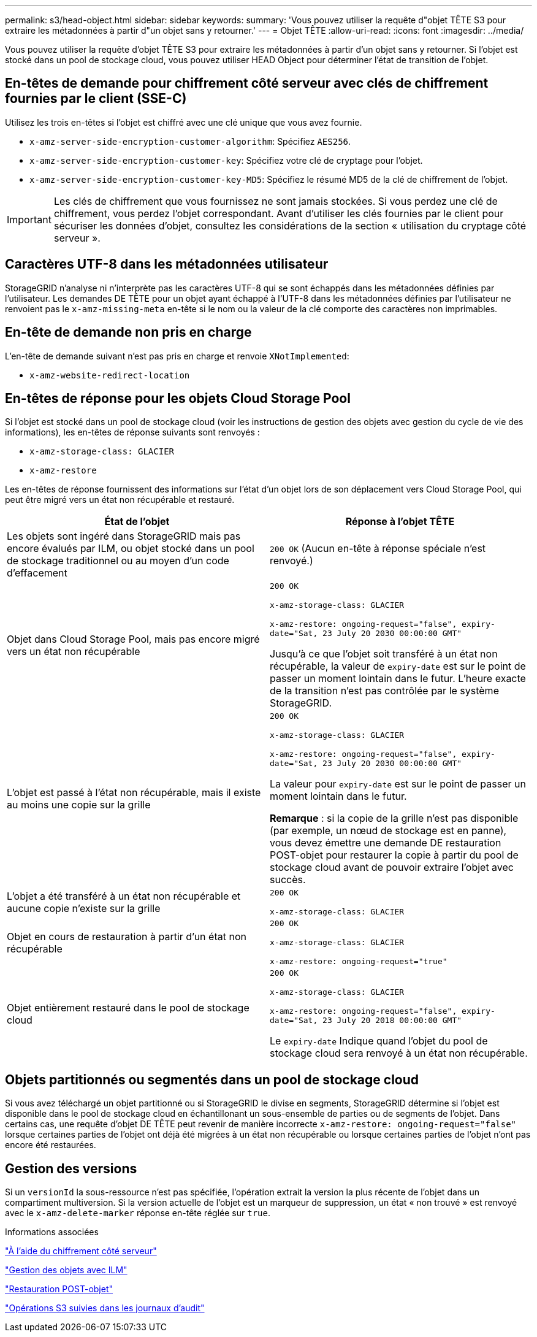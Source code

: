 ---
permalink: s3/head-object.html 
sidebar: sidebar 
keywords:  
summary: 'Vous pouvez utiliser la requête d"objet TÊTE S3 pour extraire les métadonnées à partir d"un objet sans y retourner.' 
---
= Objet TÊTE
:allow-uri-read: 
:icons: font
:imagesdir: ../media/


[role="lead"]
Vous pouvez utiliser la requête d'objet TÊTE S3 pour extraire les métadonnées à partir d'un objet sans y retourner. Si l'objet est stocké dans un pool de stockage cloud, vous pouvez utiliser HEAD Object pour déterminer l'état de transition de l'objet.



== En-têtes de demande pour chiffrement côté serveur avec clés de chiffrement fournies par le client (SSE-C)

Utilisez les trois en-têtes si l'objet est chiffré avec une clé unique que vous avez fournie.

* `x-amz-server-side-encryption-customer-algorithm`: Spécifiez `AES256`.
* `x-amz-server-side-encryption-customer-key`: Spécifiez votre clé de cryptage pour l'objet.
* `x-amz-server-side-encryption-customer-key-MD5`: Spécifiez le résumé MD5 de la clé de chiffrement de l'objet.



IMPORTANT: Les clés de chiffrement que vous fournissez ne sont jamais stockées. Si vous perdez une clé de chiffrement, vous perdez l'objet correspondant. Avant d'utiliser les clés fournies par le client pour sécuriser les données d'objet, consultez les considérations de la section « utilisation du cryptage côté serveur ».



== Caractères UTF-8 dans les métadonnées utilisateur

StorageGRID n'analyse ni n'interprète pas les caractères UTF-8 qui se sont échappés dans les métadonnées définies par l'utilisateur. Les demandes DE TÊTE pour un objet ayant échappé à l'UTF-8 dans les métadonnées définies par l'utilisateur ne renvoient pas le `x-amz-missing-meta` en-tête si le nom ou la valeur de la clé comporte des caractères non imprimables.



== En-tête de demande non pris en charge

L'en-tête de demande suivant n'est pas pris en charge et renvoie `XNotImplemented`:

* `x-amz-website-redirect-location`




== En-têtes de réponse pour les objets Cloud Storage Pool

Si l'objet est stocké dans un pool de stockage cloud (voir les instructions de gestion des objets avec gestion du cycle de vie des informations), les en-têtes de réponse suivants sont renvoyés :

* `x-amz-storage-class: GLACIER`
* `x-amz-restore`


Les en-têtes de réponse fournissent des informations sur l'état d'un objet lors de son déplacement vers Cloud Storage Pool, qui peut être migré vers un état non récupérable et restauré.

|===
| État de l'objet | Réponse à l'objet TÊTE 


 a| 
Les objets sont ingéré dans StorageGRID mais pas encore évalués par ILM, ou objet stocké dans un pool de stockage traditionnel ou au moyen d'un code d'effacement
 a| 
`200 OK` (Aucun en-tête à réponse spéciale n'est renvoyé.)



 a| 
Objet dans Cloud Storage Pool, mais pas encore migré vers un état non récupérable
 a| 
`200 OK`

`x-amz-storage-class: GLACIER`

`x-amz-restore: ongoing-request="false", expiry-date="Sat, 23 July 20 2030 00:00:00 GMT"`

Jusqu'à ce que l'objet soit transféré à un état non récupérable, la valeur de `expiry-date` est sur le point de passer un moment lointain dans le futur. L'heure exacte de la transition n'est pas contrôlée par le système StorageGRID.



 a| 
L'objet est passé à l'état non récupérable, mais il existe au moins une copie sur la grille
 a| 
`200 OK`

`x-amz-storage-class: GLACIER`

`x-amz-restore: ongoing-request="false", expiry-date="Sat, 23 July 20 2030 00:00:00 GMT"`

La valeur pour `expiry-date` est sur le point de passer un moment lointain dans le futur.

*Remarque* : si la copie de la grille n'est pas disponible (par exemple, un nœud de stockage est en panne), vous devez émettre une demande DE restauration POST-objet pour restaurer la copie à partir du pool de stockage cloud avant de pouvoir extraire l'objet avec succès.



 a| 
L'objet a été transféré à un état non récupérable et aucune copie n'existe sur la grille
 a| 
`200 OK`

`x-amz-storage-class: GLACIER`



 a| 
Objet en cours de restauration à partir d'un état non récupérable
 a| 
`200 OK`

`x-amz-storage-class: GLACIER`

`x-amz-restore: ongoing-request="true"`



 a| 
Objet entièrement restauré dans le pool de stockage cloud
 a| 
`200 OK`

`x-amz-storage-class: GLACIER`

`x-amz-restore: ongoing-request="false", expiry-date="Sat, 23 July 20 2018 00:00:00 GMT"`

Le `expiry-date` Indique quand l'objet du pool de stockage cloud sera renvoyé à un état non récupérable.

|===


== Objets partitionnés ou segmentés dans un pool de stockage cloud

Si vous avez téléchargé un objet partitionné ou si StorageGRID le divise en segments, StorageGRID détermine si l'objet est disponible dans le pool de stockage cloud en échantillonant un sous-ensemble de parties ou de segments de l'objet. Dans certains cas, une requête d'objet DE TÊTE peut revenir de manière incorrecte `x-amz-restore: ongoing-request="false"` lorsque certaines parties de l'objet ont déjà été migrées à un état non récupérable ou lorsque certaines parties de l'objet n'ont pas encore été restaurées.



== Gestion des versions

Si un `versionId` la sous-ressource n'est pas spécifiée, l'opération extrait la version la plus récente de l'objet dans un compartiment multiversion. Si la version actuelle de l'objet est un marqueur de suppression, un état « non trouvé » est renvoyé avec le `x-amz-delete-marker` réponse en-tête réglée sur `true`.

.Informations associées
link:s3-rest-api-supported-operations-and-limitations.html["À l'aide du chiffrement côté serveur"]

link:../ilm/index.html["Gestion des objets avec ILM"]

link:post-object-restore.html["Restauration POST-objet"]

link:s3-operations-tracked-in-audit-logs.html["Opérations S3 suivies dans les journaux d'audit"]
